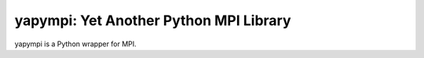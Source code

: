 yapympi: Yet Another Python MPI Library
=======================================

yapympi is a Python wrapper for MPI.
